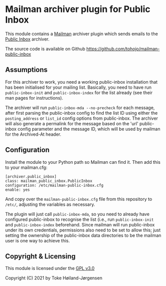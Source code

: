 * Mailman archiver plugin for Public Inbox
This module contains a [[https://www.list.org][Mailman]] archiver plugin which sends emails to the [[https://public-inbox.org][Public
Inbox]] archiver.

The source code is available on Github
[[https://github.com/tohojo/mailman-public-inbox]]

** Assumptions
For this archiver to work, you need a working public-inbox installation that has
been initialised for your mailing list. Basically, you need to have run
=public-inbox-init= and =public-inbox-index= for the list already (see their man
pages for instructions).

The archiver will run =public-inbox-mda --no-precheck= for each message, after
first parsing the public-inbox config to find the list ID using either the
=posting_address= or =list_id= config options from public-inbox. The archiver
will also generate a permalink for the message based on the 'url' public-inbox
config parameter and the message ID, which will be used by mailman for the
Archived-At header.

** Configuration
Install the module to your Python path so Mailman can find it. Then add this to
your mailman.cfg:

#+begin_src
[archiver.public_inbox]
class: mailman_public_inbox.PublicInbox
configuration: /etc/mailman-public-inbox.cfg
enable: yes
#+end_src

And copy over the =mailman-public-inbox.cfg= file from this repository to
=/etc/=, adjusting the variables as necessary.

The plugin will just call =public-inbox-mda=, so you need to already have
configured public-inbox to recognise the list (i.e., run =public-inbox-init= and
=public-inbox-index= beforehand. Since mailman will run public-inbox under its
own credentials, permissions also need to be set to allow this; just setting the
ownership of the public-inbox data directories to be the mailman user is one way
to achieve this.

** Copyright & Licensing
This module is licensed under the [[http://www.gnu.org/licenses/gpl-3.0.html][GPL v3.0]]

Copyright (C) 2021 by Toke Høiland-Jørgensen
